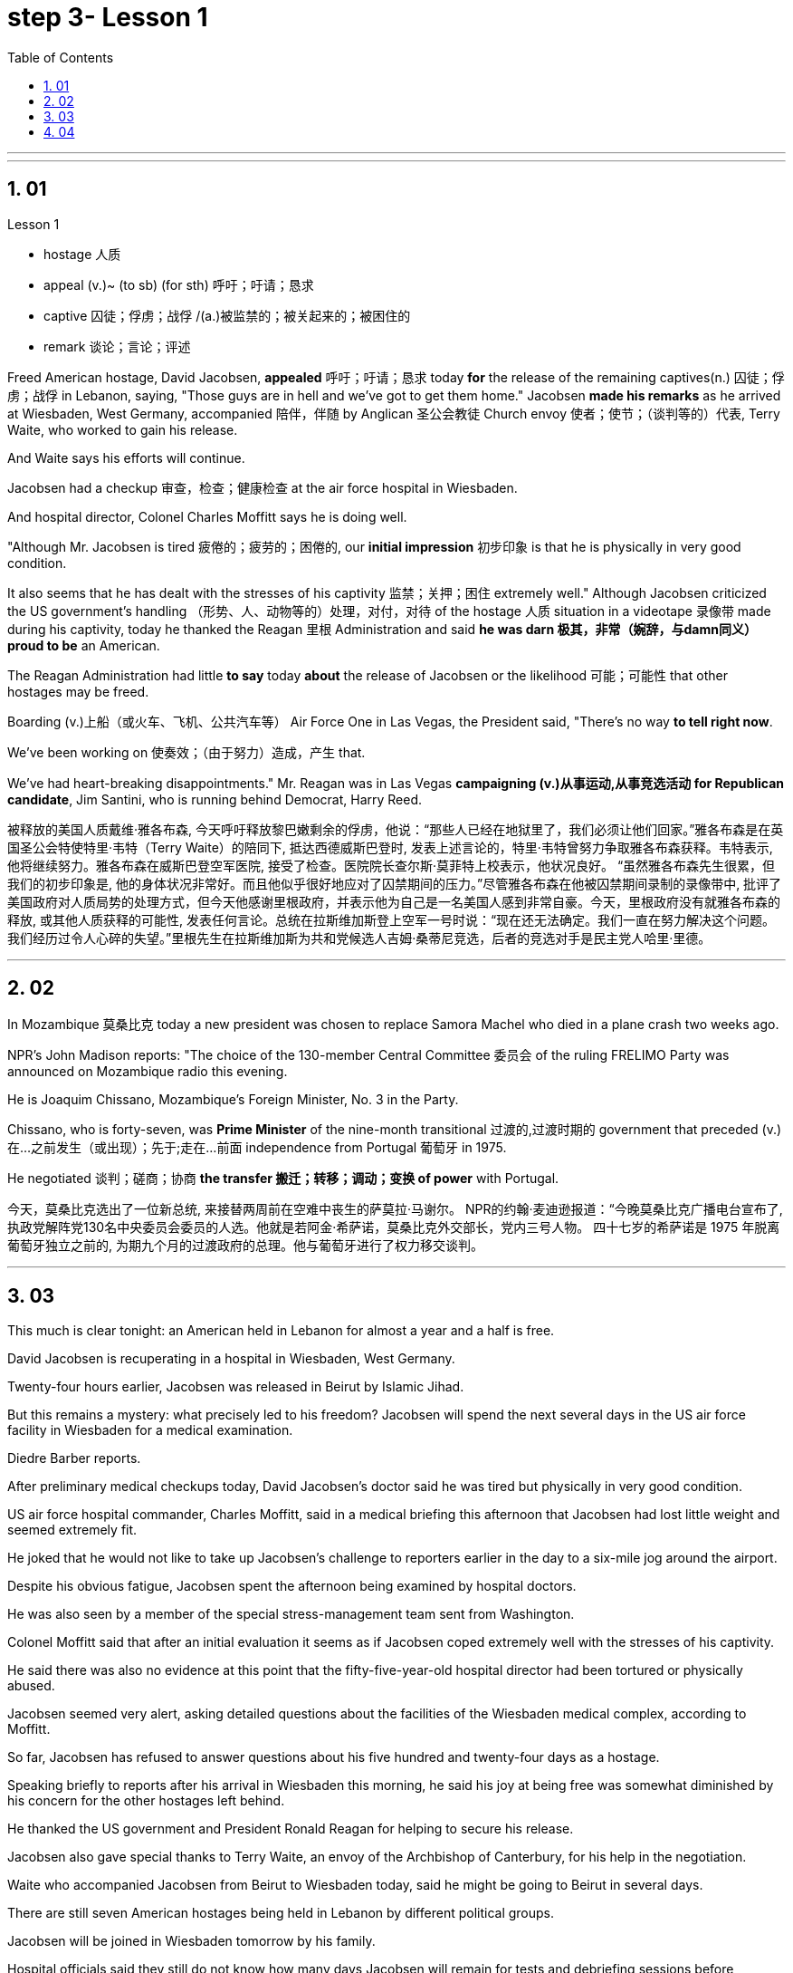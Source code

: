 
= step 3- Lesson 1
:toc: left
:toclevels: 3
:sectnums:
:stylesheet: ../../+ 000 eng选/美国高中历史教材 American History ： From Pre-Columbian to the New Millennium/myAdocCss.css

'''



---

== 01

Lesson 1

====
- hostage 人质
- appeal (v.)~ (to sb) (for sth) 呼吁；吁请；恳求
- captive 囚徒；俘虏；战俘 /(a.)被监禁的；被关起来的；被困住的
- remark 谈论；言论；评述
====

Freed American hostage, David Jacobsen, *appealed* 呼吁；吁请；恳求 today *for* the release of the remaining captives(n.) 囚徒；俘虏；战俘 in Lebanon, saying, "Those guys are in hell and we've got to get them home." Jacobsen *made his remarks* as he arrived at Wiesbaden, West Germany, accompanied 陪伴，伴随 by Anglican 圣公会教徒 Church envoy 使者；使节；（谈判等的）代表, Terry Waite, who worked to gain his release.  +

And Waite says his efforts will continue.  +

Jacobsen had a checkup 审查，检查；健康检查 at the air force hospital in Wiesbaden.  +

And hospital director, Colonel Charles Moffitt says he is doing well.  +

"Although Mr. Jacobsen is tired 疲倦的；疲劳的；困倦的, our *initial impression* 初步印象 is that he is physically in very good condition.  +

It also seems that he has dealt with the stresses of his captivity 监禁；关押；困住 extremely well." Although Jacobsen criticized the US government's handling （形势、人、动物等的）处理，对付，对待 of the hostage  人质 situation in a videotape 录像带 made during his captivity, today he thanked the Reagan 里根 Administration and said *he was darn 极其，非常（婉辞，与damn同义） proud to be* an American.  +

The Reagan Administration had little *to say* today *about* the release of Jacobsen or the likelihood 可能；可能性 that other hostages may be freed.  +

Boarding (v.)上船（或火车、飞机、公共汽车等） Air Force One in Las Vegas, the President said, "There's no way *to tell right now*.  +

We've been working on 使奏效；（由于努力）造成，产生 that.  +

We've had heart-breaking disappointments." Mr. Reagan was in Las Vegas *campaigning (v.)从事运动,从事竞选活动 for Republican candidate*, Jim Santini, who is running behind Democrat, Harry Reed.

被释放的美国人质戴维·雅各布森, 今天呼吁释放黎巴嫩剩余的俘虏，他说：“那些人已经在地狱里了，我们必须让他们回家。”雅各布森是在英国圣公会特使特里·韦特（Terry Waite）的陪同下, 抵达西德威斯巴登时, 发表上述言论的，特里·韦特曾努力争取雅各布森获释。韦特表示, 他将继续努力。雅各布森在威斯巴登空军医院, 接受了检查。医院院长查尔斯·莫菲特上校表示，他状况良好。 “虽然雅各布森先生很累，但我们的初步印象是, 他的身体状况非常好。而且他似乎很好地应对了囚禁期间的压力。”尽管雅各布森在他被囚禁期间录制的录像带中, 批评了美国政府对人质局势的处理方式，但今天他感谢里根政府，并表示他为自己是一名美国人感到非常自豪。今天，里根政府没有就雅各布森的释放, 或其他人质获释的可能性, 发表任何言论。总统在拉斯维加斯登上空军一号时说：“现在还无法确定。我们一直在努力解决这个问题。我们经历过令人心碎的失望。”里根先生在拉斯维加斯为共和党候选人吉姆·桑蒂尼竞选，后者的竞选对手是民主党人哈里·里德。

'''

== 02

In Mozambique 莫桑比克 today a new president was chosen to replace Samora Machel who died in a plane crash two weeks ago.  +

NPR's John Madison reports: "The choice of the 130-member Central Committee 委员会 of the ruling FRELIMO Party was announced on Mozambique radio this evening.  +

He is Joaquim Chissano, Mozambique's Foreign Minister, No. 3 in the Party.  +

Chissano, who is forty-seven, was *Prime Minister* of the nine-month transitional 过渡的,过渡时期的 government that preceded (v.)在…之前发生（或出现）；先于;走在…前面 independence from Portugal 葡萄牙 in 1975.  +

He negotiated 谈判；磋商；协商 *the transfer 搬迁；转移；调动；变换 of power* with Portugal.

今天，莫桑比克选出了一位新总统, 来接替两周前在空难中丧生的萨莫拉·马谢尔。 NPR的约翰·麦迪逊报道：“今晚莫桑比克广播电台宣布了, 执政党解阵党130名中央委员会委员的人选。他就是若阿金·希萨诺，莫桑比克外交部长，党内三号人物。 四十七岁的希萨诺是 1975 年脱离葡萄牙独立之前的, 为期九个月的过渡政府的总理。他与葡萄牙进行了权力移交谈判。

'''

== 03

This much is clear tonight: an American held in Lebanon for almost a year and a half is free.  +

David Jacobsen is recuperating in a hospital in Wiesbaden, West Germany.  +

Twenty-four hours earlier, Jacobsen was released in Beirut by Islamic Jihad.  +

But this remains a mystery: what precisely led to his freedom? Jacobsen will spend the next several days in the US air force facility in Wiesbaden for a medical examination.  +

Diedre Barber reports.  +

After preliminary medical checkups today, David Jacobsen's doctor said he was tired but physically in very good condition.  +

US air force hospital commander, Charles Moffitt, said in a medical briefing this afternoon that Jacobsen had lost little weight and seemed extremely fit.  +

He joked that he would not like to take up Jacobsen's challenge to reporters earlier in the day to a six-mile jog around the airport.  +

Despite
his obvious fatigue, Jacobsen spent the afternoon being examined by hospital doctors.  +

He was also seen by a member of the special stress-management team sent from Washington.  +

Colonel Moffitt said that after an initial evaluation it seems as if Jacobsen coped extremely well with the stresses of his captivity.  +

He said there was also no evidence at this point that the fifty-five-year-old hospital director had been tortured or physically abused.  +

Jacobsen seemed very alert, asking detailed questions about the facilities of the Wiesbaden medical complex, according to Moffitt.  +

So far, Jacobsen has refused to answer questions about his five hundred and twenty-four days as a hostage.  +

Speaking briefly to reports after his arrival in Wiesbaden this morning, he said his joy at being free was somewhat diminished by his concern for the other hostages left behind.  +

He thanked the US government and President Ronald Reagan for helping to secure his release.  +

Jacobsen also gave special thanks to Terry Waite, an envoy of the Archbishop of Canterbury, for his help in the negotiation.  +

Waite who accompanied Jacobsen from Beirut to Wiesbaden today, said he might be going to Beirut in several days.  +

There are still seven American hostages being held in Lebanon by different political groups.  +

Jacobsen will be joined in Wiesbaden tomorrow by his family.  +

Hospital officials said they still do not know how many days Jacobsen will remain for tests and debriefing sessions before returning to the United States with his family.  +

For National Public Radio, this is Diedre Barber, Wiesbaden.

今晚这一点已经很清楚了：一名在黎巴嫩被关押了近一年半的美国人, 重获自由。大卫·雅各布森正在西德威斯巴登的一家医院康复。二十四小时前，雅各布森在贝鲁特, 被伊斯兰圣战组织释放。但这仍然是一个谜：到底是什么导致了他的自由？雅各布森将在接下来的几天里, 在威斯巴登的美国空军设施中接受体检。迪德烈·巴伯报道。今天经过初步体检后，大卫·雅各布森的医生表示他很累，但身体状况非常好。美国空军医院指挥官查尔斯·莫菲特, 在今天下午的医疗简报中表示，雅各布森的体重几乎没有减轻，而且看起来非常健康。他开玩笑说，他不想接受雅各布森当天早些时候, 向记者提出的围绕机场慢跑六英里的挑战。尽管雅各布森明显感到疲劳，但他整个下午都在接受医院医生的检查。从华盛顿派出的特别压力管理小组的一名成员, 也见过他。莫菲特上校表示，经过初步评估，雅各布森似乎很好地应对了囚禁期间的压力。他说，目前还没有证据表明, 这位 55 岁的医院院长, 曾遭受酷刑或身体虐待。据莫菲特说，雅各布森似乎非常警惕，询问了有关威斯巴登医疗中心设施的详细问题。到目前为止，雅各布森拒绝回答有关他作为人质的五百二十四天的问题。 今天早上抵达威斯巴登后，他在接受简短采访时表示，由于担心其他人质，他获得自由的喜悦, 在一定程度上减弱了。他感谢美国政府, 和罗纳德·里根总统帮助他获释。雅各布森还特别感谢坎特伯雷大主教特使特里·韦特, 在谈判中提供的帮助。今天, 陪同雅各布森从贝鲁特前往威斯巴登的韦特说，他可能会在几天后前往贝鲁特。目前仍有七名人质, 被不同政治团体扣押在黎巴嫩。雅各布森的家人, 将于明天在威斯巴登与他会合。医院官员表示，他们仍然不知道雅各布森在与家人返回美国之前, 将继续接受检查和汇报会多少天。我是国家公共广播电台的 Diedre Barber，威斯巴登。


'''

== 04

The leader of Chinese revolution, Mao Tsetong, died ten years ago today.  +

During his lifetime, Mao became a cult figure, but the current government has tried to change that.  +

Now his tomb and embalmed body in Beijing are just another tourist attraction.  +

And no longer do millions of Chinese study or wave aloft the famous "Little Red Book" of Quotations from Chairman Mao.  +

Along with the political writing, Mao wrote poetry as well—poems about the revolution, the Red Army, poems about nature.  +

Willis Barnstone has translated some of Mao's work and considers him an original master, one of China's most important poets.  +

"Had he not been a revolutionary, perhaps his poetry would not have been as interesting because his personal poetry was the history of China.  +

At the same time because he was a famous revolutionary and leader, it has prejudiced most people, almost correctly, to dismiss his poetry as simply the work of a man who achieved fame elsewhere." "But his work was not dismissed within China though?" "Well, now it's almost consciously forgotten.  +

But when I was there in '72, you could see his poems on every dining room wall, engraved on peach-pits ...  +

During lunch hours, workers would study his poems.  +

They were every place." "Is there, though, a revisionist thinking within literary circles? Are people saying Mao wasn't any good as a poet either?" "No.  +

Well, at least in my conversations in the year I recently spent in Peking teaching at the university there, I found very few people who didn't think he was a very good poet.  +

But they did feel that his suggestions which were that people not write in the
classical style, that they write in what he called the modern style, was very repressive.  +

And as a result, of course, the restriction of publication during the ten years of the Cultural Revolution, poetry was abysmal." "When you say the modern style, would that be, for example, free verse?" "It would be free verse as opposed to classical rhymes or classical forms." "You write in the introduction to one of your translations of poems of Mao Tsetong that people ...  +

you explain that leaders in China, and indeed in the a East, are expected to be accomplished poets." "Yes, I think that's true.  +

The night that Tojo ...  before Tojo died, he, ...  in Japan, he wrote some poems.  +

Ho Chi Minh was a poet.  +

It was common.  +

In fact, I think until early in the twentieth century, even to pass a bureaucratic exam, one had to know a huge number of classical forms.  +

And especially, a leader should at least be a poet." "There is one poem which is political in nature which has to do with a parasitic disease in China." "Yes.  +

Mao wrote some poems, two poems actually, about getting rid of a disease that was a plague for the country.  +

And it's called 'Saying goodbye to the God of Disease.' And the poem needs annotation.  +

In that sense, it's typical of classical Chinese poetry; he makes references to earlier emperors and places.  +

Saying Goodbye to the God of Disease Mauve waters and green mountains are nothing When the great ancient doctor Hua Tuo Could not defeat a tiny worm.  +

A thousand villages collapsed, were choked with weeds, Men were lost arrows, ghosts sang In the doorway of a few desolate houses.  +

Yet now in a day, we leap around the earth, Or explore a thousand milky ways.  +

And if the cowherd who loves on a star Asks about the God of plagues, Tell him, happy or sad, "The God is gone, Washed away in the waters." A poem by Mao Tsetong read by Willis Barnstone, Professor of Comparative Literature at Indiana University in Bloomington.  +

He talked with us from WFIU.


中国革命领袖毛泽东逝世十年前的今天。毛泽东在世时, 就成为了一个崇拜的人物，但现任政府试图改变这一点。现在，他在北京的坟墓和防腐尸体, 只是另一个旅游景点。数以百万计的中国人, 不再学习或高举著名的毛主席语录“红宝书”。除了政治写作之外，毛泽东还写诗——关于革命、红军、关于自然的诗。威利斯·巴恩斯通翻译了毛泽东的一些作品，并认为他是一位原创大师，也是中国最重要的诗人之一。 “如果他不是革命者，也许他的诗就不会那么有趣，因为他个人的诗就是中国的历史。 同时，由于他是一位著名的革命家和领袖，大多数人都会带着偏见，认为他的诗歌, 仅仅是一个在其他地方成名的人的作品，这几乎是正确的。”“但他的作品在中国并没有被忽视？ ” “好吧，现在已经快有意识地忘记了。但72年我在那里的时候，你可以在每个餐厅的墙上看到他的诗，刻在桃核上……​午餐时间，工人们会研究他的诗。到处都是。” “文学界有修正主义思想吗？人们是否也说, 毛泽东也不是一个优秀的诗人？” “没有。嗯，至少在我最近在北京大学任教的那一年的谈话中，我发现很少有人不认为他是一位非常好的诗人。但他们确实觉得, 他的建议是非常压抑的，即人们不要以古典风格写作，而应以他所谓的现代风格写作。当然，结果是文革十年期间限制出版，诗歌很糟糕。” “你说的现代风格，是不是就是自由诗？” “是自由诗吗？”诗句，而不是古典韵律或古典形式。”“您在您翻译的毛泽东诗歌之一的序言中写道，人们……​您解释说，中国乃至东方的领导人, 都应该取得成就诗人。” “是的，我认为这是真的。东条的那个晚上……东条去世前，他……在日本写了一些诗。胡志明是一位诗人。这很常见。事实上，我认为直到二十世纪初，即使是为了通过官僚考试，也必须了解大量的古典形式。尤其是，领导者至少应该是一位诗人。” “有一首诗具有政治性质，与中国的一种寄生虫病有关。” “是的。毛泽东写了一些诗，实际上是两首诗，内容是关于消除给国家带来瘟疫的疾病。它的名字叫“告别病神”(绿水青山枉自多，华佗无奈小虫何！千村薜荔人遗矢，万户萧疏鬼唱歌。坐地日行八万里，巡天遥看一千河。牛郎欲问瘟神事，一样悲欢逐逝波。)。这首诗还需要注释。从这个意义上说，它是典型的中国古典诗歌；他提到了早期的皇帝和地方。辞别病神，紫水青山算不得什么，古代大医华佗也敌不过一条小虫。千村倒塌，杂草丛生，人失箭，鬼在几间荒宅门口歌唱。然而现在一天之内，我们就绕地球一圈，或者探索一千条银河系。如果爱在星星上的牛郎询问瘟疫之神，无论高兴还是悲伤，都告诉他：“上帝走了，被水冲走了。”印第安纳大学布卢明顿分校, 比较文学教授 威利斯·巴恩斯通, 朗读了毛泽东的一首诗。他从 WFIU 与我们进行了交谈。

'''
